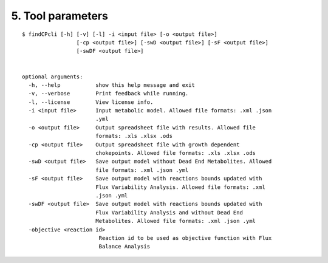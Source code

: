 
5. Tool parameters
==================

::

	$ findCPcli [-h] [-v] [-l] -i <input file> [-o <output file>]
		         [-cp <output file>] [-swD <output file>] [-sF <output file>]
		         [-swDF <output file>]

		               
	optional arguments:
	  -h, --help           show this help message and exit
	  -v, --verbose        Print feedback while running.
	  -l, --license        View license info.
	  -i <input file>      Input metabolic model. Allowed file formats: .xml .json
		               .yml
	  -o <output file>     Output spreadsheet file with results. Allowed file
		               formats: .xls .xlsx .ods
	  -cp <output file>    Output spreadsheet file with growth dependent
		               chokepoints. Allowed file formats: .xls .xlsx .ods
	  -swD <output file>   Save output model without Dead End Metabolites. Allowed
		               file formats: .xml .json .yml
	  -sF <output file>    Save output model with reactions bounds updated with
		               Flux Variability Analysis. Allowed file formats: .xml
		               .json .yml
	  -swDF <output file>  Save output model with reactions bounds updated with
		               Flux Variability Analysis and without Dead End
		               Metabolites. Allowed file formats: .xml .json .yml
	  -objective <reaction id>
		                Reaction id to be used as objective function with Flux
		                Balance Analysis
